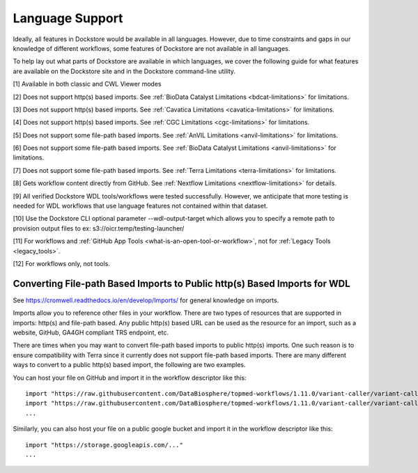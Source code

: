 Language Support
================

Ideally, all features in Dockstore would be available in all languages.
However, due to time constraints and gaps in our knowledge of different
workflows, some features of Dockstore are not available in all
languages.

To help lay out what parts of Dockstore are available in which
languages, we cover the following guide for what features are available
on the Dockstore site and in the Dockstore command-line utility.

.. raw:: html
    :file: ../_static/language-support.html

[1] Available in both classic and CWL Viewer modes

[2] Does not support http(s) based imports. See :ref:`BioData Catalyst
Limitations <bdcat-limitations>` for limitations.

[3] Does not support http(s) based imports. See :ref:`Cavatica
Limitations <cavatica-limitations>` for limitations.

[4] Does not support http(s) based imports. See :ref:`CGC
Limitations <cgc-limitations>` for limitations.

[5] Does not support some file-path based imports. See :ref:`AnVIL
Limitations <anvil-limitations>` for limitations.

[6] Does not support some file-path based imports. See :ref:`BioData Catalyst
Limitations <anvil-limitations>` for limitations.

[7] Does not support some file-path based imports. See :ref:`Terra
Limitations <terra-limitations>` for limitations.

[8] Gets workflow content directly from GitHub. See :ref:`Nextflow Limitations <nextflow-limitations>` for details.

[9] All verified Dockstore WDL tools/workflows were tested successfully. However, we anticipate that more testing is needed for WDL workflows that use language features not contained within that dataset.

[10] Use the Dockstore CLI optional parameter --wdl-output-target which allows you to specify a remote path to provision output files to ex: s3://oicr.temp/testing-launcher/

[11] For workflows and :ref:`GitHub App Tools <what-is-an-open-tool-or-workflow>`, not for :ref:`Legacy Tools <legacy_tools>`.

[12] For workflows only, not tools.


.. _converting-file-path-based-imports-to-public-http-s-based-imports-for-wdl:

Converting File-path Based Imports to Public http(s) Based Imports for WDL
--------------------------------------------------------------------------

See https://cromwell.readthedocs.io/en/develop/Imports/ for general
knowledge on imports.

Imports allow you to reference other files in your workflow. There are
two types of resources that are supported in imports: http(s) and
file-path based. Any public http(s) based URL can be used as the
resource for an import, such as a website, GitHub, GA4GH compliant TRS
endpoint, etc.

There are times when you may want to convert file-path based imports to
public http(s) imports. One such reason is to ensure compatibility with
Terra since it currently does not support file-path based imports.
There are many different ways to convert to a public http(s) based
import, the following are two examples.

You can host your file on GitHub and import it in the workflow
descriptor like this:

::

    import "https://raw.githubusercontent.com/DataBiosphere/topmed-workflows/1.11.0/variant-caller/variant-caller-wdl/topmed_freeze3_calling.wdl" as TopMed_variantcaller
    import "https://raw.githubusercontent.com/DataBiosphere/topmed-workflows/1.11.0/variant-caller/variant-caller-wdl-checker/topmed-variantcaller-checker.wdl" as checker
    ...

Similarly, you can also host your file on a public google bucket and
import it in the workflow descriptor like this:

::

    import "https://storage.googleapis.com/..."
    ...

.. discourse::
    :topic_identifier: 1311
